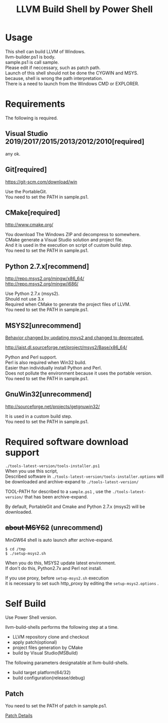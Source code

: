 # -*- mode: org ; coding: utf-8-unix -*-
# last updated : 2019/11/07.14:07:43


#+TITLE:     LLVM Build Shell by Power Shell
#+AUTHOR:    yaruopooner [https://github.com/yaruopooner]
#+OPTIONS:   author:nil timestamp:t |:t \n:t ^:nil


* Usage
  This shell can build LLVM of Windows.
  llvm-builder.ps1 is body.
  sample.ps1 is call sample.
  Please edit if neccessary, such as patch path.
  Launch of this shell should not be done the CYGWIN and MSYS.
  because, shell is wrong the path interpretation.
  There is a need to launch from the Windows CMD or EXPLORER.

* Requirements
  The following is required. 

** Visual Studio 2019/2017/2015/2013/2012/2010[required]
   any ok.

** Git[required]
   https://git-scm.com/download/win

   Use the PortableGit.
   You need to set the PATH in sample.ps1.

** CMake[required]
   http://www.cmake.org/

   You download The Windows ZIP and decompress to somewhere.
   CMake generate a Visual Studio solution and project file.
   And it is used in the execution on script of custom build step.
   You need to set the PATH in sample.ps1.
	
** Python 2.7.x[recommend]
   http://repo.msys2.org/mingw/x86_64/
   http://repo.msys2.org/mingw/i686/

   Use Python 2.7.x (msys2).
   Should not use 3.x
   Required when CMake to generate the project files of LLVM.
   You need to set the PATH in sample.ps1.

** MSYS2[unrecommend]
   _Behavior changed by updating msys2 and changed to deprecated._

   http://jaist.dl.sourceforge.net/project/msys2/Base/x86_64/

   Python and Perl support.
   Perl is also required when Win32 build.
   Easier than individually install Python and Perl.
   Does not pollute the environment because it uses the portable version.
   You need to set the PATH in sample.ps1.

** GnuWin32[unrecommend]
   http://sourceforge.net/projects/getgnuwin32/   

   It is used in a custom build step.
   You need to set the PATH in sample.ps1.

* Required software download support
  =./tools-latest-version/tools-installer.ps1=
  When you use this script, 
  Described software in =./tools-latest-version/tools-installer.options= will be downloaded and archive-expand to =./tools-latest-version/= 

  TOOL-PATH for described to a =sample.ps1= , use the =./tools-latest-version/= that has been archive-expand.

  By default, PortableGit and Cmake and Python 2.7.x (msys2) will be downloaded.

** +about MSYS2+ (unrecommend)
   MinGW64 shell is auto launch after archive-expand.
   #+begin_src shell-script
     $ cd /tmp
     $ ./setup-msys2.sh
   #+end_src
   When you do this, MSYS2 update latest environment.
   If don't do this, Python2.7x and Perl not install.

   If you use proxy, before =setup-msys2.sh= execution
   it is necessary to set such http_proxy by editing the =setup-msys2.options= .

* Self Build
  Use Power Shell version.

  llvm-build-shells performs the following step at a time.
  - LLVM repository clone and checkout
  - apply patch(optional)
  - project files generation by CMake
  - build by Visual Studio(MSBuild)

  The following parameters designatable at llvm-build-shells.
  - build target platform(64/32)
  - build configuration(release/debug) 

** Patch
   You need to set the PATH of patch in sample.ps1.

   [[../patch/details.org][Patch Details]]

   
